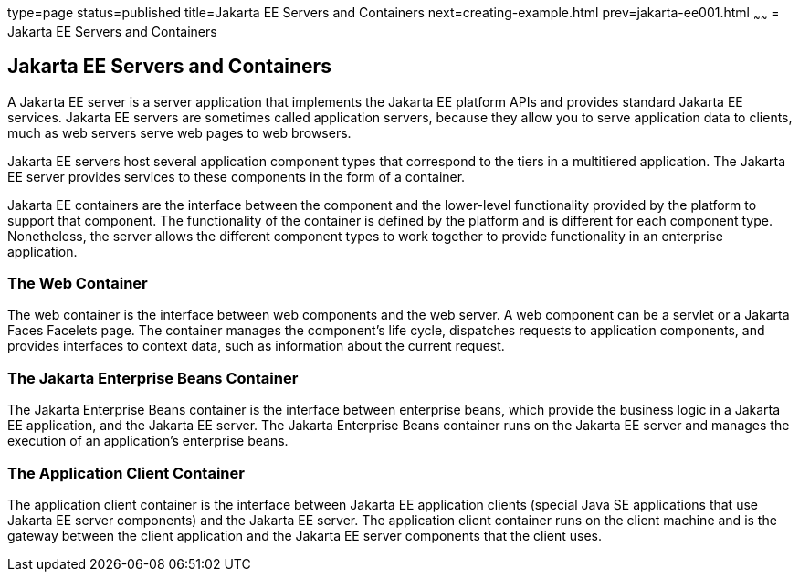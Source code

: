 type=page
status=published
title=Jakarta EE Servers and Containers
next=creating-example.html
prev=jakarta-ee001.html
~~~~~~
= Jakarta EE Servers and Containers


[[GCRKQ]][[jakarta-ee-servers-and-containers]]

Jakarta EE Servers and Containers
---------------------------------

A Jakarta EE server is a server application that implements the Jakarta EE
platform APIs and provides standard Jakarta EE services. Jakarta EE servers
are sometimes called application servers, because they allow you to
serve application data to clients, much as web servers serve web pages
to web browsers.

Jakarta EE servers host several application component types that correspond
to the tiers in a multitiered application. The Jakarta EE server provides
services to these components in the form of a container.

Jakarta EE containers are the interface between the component and the
lower-level functionality provided by the platform to support that
component. The functionality of the container is defined by the platform
and is different for each component type. Nonetheless, the server allows
the different component types to work together to provide functionality
in an enterprise application.

[[GCRMB]][[the-web-container]]

The Web Container
~~~~~~~~~~~~~~~~~

The web container is the interface between web components and the web
server. A web component can be a servlet or a Jakarta Faces Facelets
page. The container manages the component's life cycle, dispatches
requests to application components, and provides interfaces to context
data, such as information about the current request.

[[GCRMA]][[the-jakarta-enterprise-beans-container]]

The Jakarta Enterprise Beans Container
~~~~~~~~~~~~~~~~~~~~~~~~~~~~~~~~~~~~~

The Jakarta Enterprise Beans container is the interface between enterprise beans, which
provide the business logic in a Jakarta EE application, and the Jakarta EE
server. The Jakarta Enterprise Beans container runs on the Jakarta EE server and manages the
execution of an application's enterprise beans.

[[GCRLJ]][[the-application-client-container]]

The Application Client Container
~~~~~~~~~~~~~~~~~~~~~~~~~~~~~~~~

The application client container is the interface between Jakarta EE
application clients (special Java SE applications that use Jakarta EE
server components) and the Jakarta EE server. The application client
container runs on the client machine and is the gateway between the
client application and the Jakarta EE server components that the client
uses.
